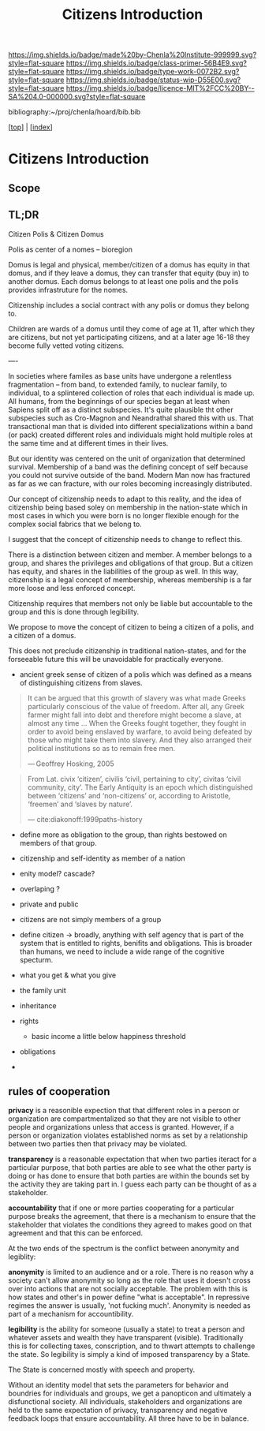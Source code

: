 #   -*- mode: org; fill-column: 60 -*-

#+TITLE: Citizens Introduction
#+STARTUP: showall
#+TOC: headlines 4
#+PROPERTY: filename

[[https://img.shields.io/badge/made%20by-Chenla%20Institute-999999.svg?style=flat-square]] 
[[https://img.shields.io/badge/class-primer-56B4E9.svg?style=flat-square]]
[[https://img.shields.io/badge/type-work-0072B2.svg?style=flat-square]]
[[https://img.shields.io/badge/status-wip-D55E00.svg?style=flat-square]]
[[https://img.shields.io/badge/licence-MIT%2FCC%20BY--SA%204.0-000000.svg?style=flat-square]]

bibliography:~/proj/chenla/hoard/bib.bib

[[[../index.org][top]]] | [[[./index.org][index]]]

* Citizens Introduction
:PROPERTIES:
:CUSTOM_ID:
:Name:     /home/deerpig/proj/chenla/warp/05/02/intro.org
:Created:  2018-05-02T19:54@Prek Leap (11.642600N-104.919210W)
:ID:       c675c8e7-f646-4813-8bf8-a0ce9b699d6a
:VER:      578537710.047989230
:GEO:      48P-491193-1287029-15
:BXID:     proj:AGP2-6022
:Class:    primer
:Type:     work
:Status:   wip
:Licence:  MIT/CC BY-SA 4.0
:END:

** Scope
** TL;DR

Citizen Polis & Citizen Domus

Polis as center of a nomes -- bioregion

Domus is legal and physical, member/citizen of a domus has
equity in that domus, and if they leave a domus, they can
transfer that equity (buy in) to another domus.  Each domus
belongs to at least one polis and the polis provides
infrastruture for the nomes.

Citizenship includes a social contract with any polis or
domus they belong to.

Children are wards of a domus until they come of age at 11,
after which they are citizens, but not yet participating
citizens, and at a later age 16-18 they become fully vetted
voting citizens.

----

In societies where familes as base units have undergone a
relentless fragmentation -- from band, to extended family,
to nuclear family, to individual, to a splintered collection
of roles that each individual is made up.  All humans, from
the beginnings of our species began at least when Sapiens
split off as a distinct subspecies.  It's quite plausible
tht other subspecies such as Cro-Magnon and Neandrathal
shared this with us. That transactional man that is divided
into different specializations within a band (or pack)
created different roles and individuals might hold multiple
roles at the same time and at different times in their
lives.

But our identity was centered on the unit of organization
that determined survival.  Membership of a band was the
defining concept of self because you could not survive
outside of the band.  Modern Man now has fractured as far as
we can fracture, with our roles becoming increasingly
distributed.

Our concept of citizenship needs to adapt to this reality,
and the idea of citizenship being based soley on membership
in the nation-state which in most cases in which you were
born is no longer flexible enough for the complex social
fabrics that we belong to.

I suggest that the concept of citizenship needs to change to
reflect this.

There is a distinction between citizen and member.  A member
belongs to a group, and shares the privileges and
obligations of that group.  But a citizen has equity, and
shares in the liabilities of the group as well.  In this
way, citizenship is a legal concept of membership, whereas
membership is a far more loose and less enforced concept.

Citizenship requires that members not only be liable but
accountable to the group and this is done through legibility.

We propose to move the concept of citizen to being a citizen
of a polis, and a citizen of a domus.

This does not preclude citizenship in traditional
nation-states, and for the forseeable future this will be
unavoidable for practically everyone.


   - ancient greek sense of citizen of a polis which was
     defined as a means of distinguishing citizens from
     slaves.

#+begin_quote
It can be argued that this growth of slavery was what made
Greeks particularly conscious of the value of freedom. After
all, any Greek farmer might fall into debt and therefore
might become a slave, at almost any time ... When the Greeks
fought together, they fought in order to avoid being
enslaved by warfare, to avoid being defeated by those who
might take them into slavery. And they also arranged their
political institutions so as to remain free men.

— Geoffrey Hosking, 2005 
#+end_quote

#+begin_quote
From Lat. civix ‘citizen’, civilis ‘civil, pertaining to
city’, civitas ‘civil community, city’. The Early Antiquity
is an epoch which distinguished between ‘citizens’ and
‘non-citizens’ or, according to Aristotle, ‘freemen’ and
‘slaves by nature’.

— cite:diakonoff:1999paths-history
#+end_quote


   - define more as obligation to the group, than rights
     bestowed on members of that group.
   - citizenship and self-identity as member of a nation
   - enity model?  cascade?
   - overlaping ?

   - private and public
   - citizens are not simply members of a group


   - define citizen -> broadly, anything with self agency
     that is part of the system that is entitled to rights,
     benifits and obligations.  This is broader than humans,
     we need to include a wide range of the cognitive specturm.
   - what you get & what you give

   - the family unit
   - inheritance
 
   - rights
     - basic income a little below happiness threshold
   - obligations
   -

** rules of cooperation

*privacy* is a reasonible expection that that different
roles in a person or organization are compartmentalized so
that they are not visible to other people and organizations
unless that access is granted.  However, if a person or
organization violates established norms as set by a
relationship between two parties then that privacy may be
violated.

*transparency* is a reasonable expectation that when two
parties iteract for a particular purpose, that both parties
are able to see what the other party is doing or has done to
ensure that both parties are within the bounds set by the
activity they are taking part in.  I guess each party can be
thought of as a stakeholder.

*accountability* that if one or more parties cooperating for
a particular purpose breaks the agreement, that there is a
mechanism to ensure that the stakeholder that violates the
conditions they agreed to makes good on that agreement and
that this can be enforced.


At the two ends of the spectrum is the conflict between
anonymity and legiblity:


*anonymity* is limited to an audience and or a role.  There
is no reason why a society can't allow anonymity so long as
the role that uses it doesn't cross over into actions that
are not socially acceptable.  The problem with this is how
states and other's in power define "what is acceptable".  In
repressive regimes the answer is usually, 'not fucking
much'.  Anonymity is needed as part of a mechanism for
accountibility.

*legibility* is the ability for someone (usually a state) to
treat a person and whatever assets and wealth they have
transparent (visible).  Traditionally this is for collecting
taxes, conscription, and to thwart attempts to challenge the
state.  So legibility is simply a kind of imposed
transparency by a State.

The State is concerned mostly with speech and property. 


Without an identity model that sets the parameters for
behavior and boundries for individuals and groups, we get a
panopticon and ultimately a disfunctional society.  All
individuals, stakeholders and organizations are held to the
same expectation of privacy, transparency and negative
feedback loops that ensure accountability.  All three have
to be in balance.
